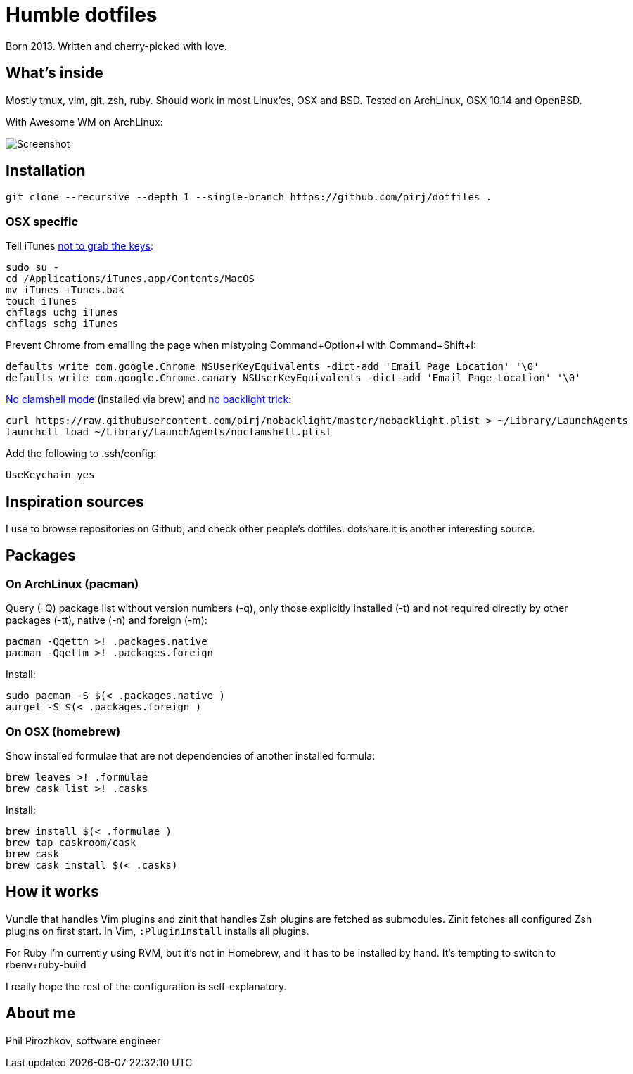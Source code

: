 = Humble dotfiles

Born 2013. Written and cherry-picked with love.

== What's inside

Mostly tmux, vim, git, zsh, ruby.
Should work in most Linux'es, OSX and BSD. Tested on ArchLinux, OSX 10.14 and OpenBSD.

With Awesome WM on ArchLinux:

image::.config/screenshot.jpg[Screenshot]

== Installation

    git clone --recursive --depth 1 --single-branch https://github.com/pirj/dotfiles .

=== OSX specific

Tell iTunes http://superuser.com/questions/31925/what-can-i-do-to-stop-the-play-pause-button-from-opening-itunes/827710#827710[not to grab the keys]:

    sudo su -
    cd /Applications/iTunes.app/Contents/MacOS
    mv iTunes iTunes.bak
    touch iTunes
    chflags uchg iTunes
    chflags schg iTunes

Prevent Chrome from emailing the page when mistyping Command+Option+I with Command+Shift+I:

    defaults write com.google.Chrome NSUserKeyEquivalents -dict-add 'Email Page Location' '\0'
    defaults write com.google.Chrome.canary NSUserKeyEquivalents -dict-add 'Email Page Location' '\0'

https://github.com/pirj/noclamshell[No clamshell mode] (installed via brew) and https://github.com/pirj/nobacklight[no backlight trick]:

    curl https://raw.githubusercontent.com/pirj/nobacklight/master/nobacklight.plist > ~/Library/LaunchAgents
    launchctl load ~/Library/LaunchAgents/noclamshell.plist

Add the following to .ssh/config:

    UseKeychain yes

== Inspiration sources

I use to browse repositories on Github, and check other people's dotfiles.
dotshare.it is another interesting source.

== Packages

=== On ArchLinux (pacman)

Query (-Q) package list without version numbers (-q), only those explicitly installed (-t) and not required directly by other packages (-tt), native (-n) and foreign (-m):

    pacman -Qqettn >! .packages.native
    pacman -Qqettm >! .packages.foreign

Install:

    sudo pacman -S $(< .packages.native )
    aurget -S $(< .packages.foreign )

=== On OSX (homebrew)

Show installed formulae that are not dependencies of another installed formula:

    brew leaves >! .formulae
    brew cask list >! .casks

Install:

    brew install $(< .formulae )
    brew tap caskroom/cask
    brew cask
    brew cask install $(< .casks)

== How it works

Vundle that handles Vim plugins and zinit that handles Zsh plugins are fetched as submodules.
Zinit fetches all configured Zsh plugins on first start.
In Vim, `:PluginInstall` installs all plugins.

For Ruby I'm currently using RVM, but it's not in Homebrew, and it has to be installed by hand. It's tempting to switch to rbenv+ruby-build

I really hope the rest of the configuration is self-explanatory.

== About me

Phil Pirozhkov, software engineer
